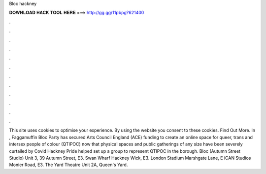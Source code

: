 Bloc hackney

𝐃𝐎𝐖𝐍𝐋𝐎𝐀𝐃 𝐇𝐀𝐂𝐊 𝐓𝐎𝐎𝐋 𝐇𝐄𝐑𝐄 ===> http://gg.gg/11pbpg?621400

.

.

.

.

.

.

.

.

.

.

.

.

This site uses cookies to optimise your experience. By using the website you consent to these cookies. Find Out More. In , Faggamuffin Bloc Party has secured Arts Council England (ACE) funding to create an online space for queer, trans and intersex people of colour (QTIPOC) now that physical spaces and public gatherings of any size have been severely curtailed by Covid Hackney Pride helped set up a group to represent QTIPOC in the borough. Bloc (Autumn Street Studio) Unit 3, 39 Autumn Street, E3. Swan Wharf Hackney Wick, E3. London Stadium Marshgate Lane, E iCAN Studios Monier Road, E3. The Yard Theatre Unit 2A, Queen's Yard.